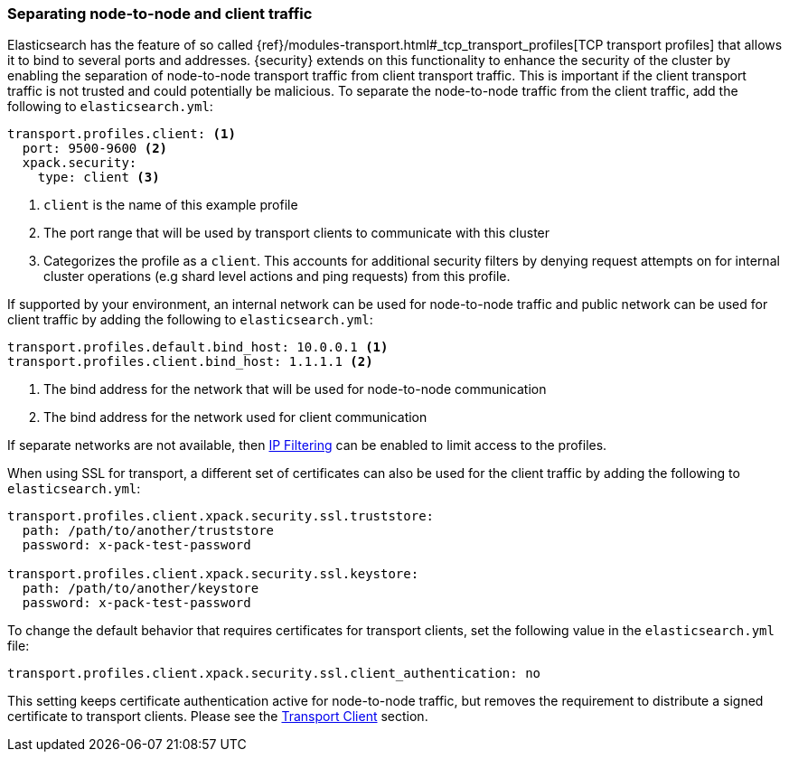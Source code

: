 [[separating-node-client-traffic]]
=== Separating node-to-node and client traffic

Elasticsearch has the feature of so called {ref}/modules-transport.html#_tcp_transport_profiles[TCP transport profiles]
that allows it to bind to several ports and addresses. {security} extends on this
functionality to enhance the security of the cluster by enabling the separation
of node-to-node transport traffic from client transport traffic. This is important
if the client transport traffic is not trusted and could potentially be malicious.
To separate the node-to-node traffic from the client traffic, add the following
to `elasticsearch.yml`:

[source, yaml]
--------------------------------------------------
transport.profiles.client: <1>
  port: 9500-9600 <2>
  xpack.security:
    type: client <3>
--------------------------------------------------
<1> `client` is the name of this example profile
<2> The port range that will be used by transport clients to communicate with
    this cluster
<3> Categorizes the profile as a `client`. This accounts for additional security
    filters by denying request attempts on for internal cluster operations
    (e.g shard level actions and ping requests) from this profile.

If supported by your environment, an internal network can be used for node-to-node
traffic and public network can be used for client traffic by adding the following
to `elasticsearch.yml`:

[source, yaml]
--------------------------------------------------
transport.profiles.default.bind_host: 10.0.0.1 <1>
transport.profiles.client.bind_host: 1.1.1.1 <2>
--------------------------------------------------
<1> The bind address for the network that will be used for node-to-node communication
<2> The bind address for the network used for client communication

If separate networks are not available, then <<ip-filtering, IP Filtering>> can
be enabled to limit access to the profiles.

When using SSL for transport, a different set of certificates can also be used
for the client traffic by adding the following to `elasticsearch.yml`:

[source, yaml]
--------------------------------------------------
transport.profiles.client.xpack.security.ssl.truststore:
  path: /path/to/another/truststore
  password: x-pack-test-password

transport.profiles.client.xpack.security.ssl.keystore:
  path: /path/to/another/keystore
  password: x-pack-test-password
--------------------------------------------------

To change the default behavior that requires certificates for transport clients,
set the following value in the `elasticsearch.yml` file:

[source, yaml]
--------------------------------------------------
transport.profiles.client.xpack.security.ssl.client_authentication: no
--------------------------------------------------

This setting keeps certificate authentication active for node-to-node traffic,
but removes the requirement to distribute a signed certificate to transport
clients. Please see the <<transport-client, Transport Client>> section.
